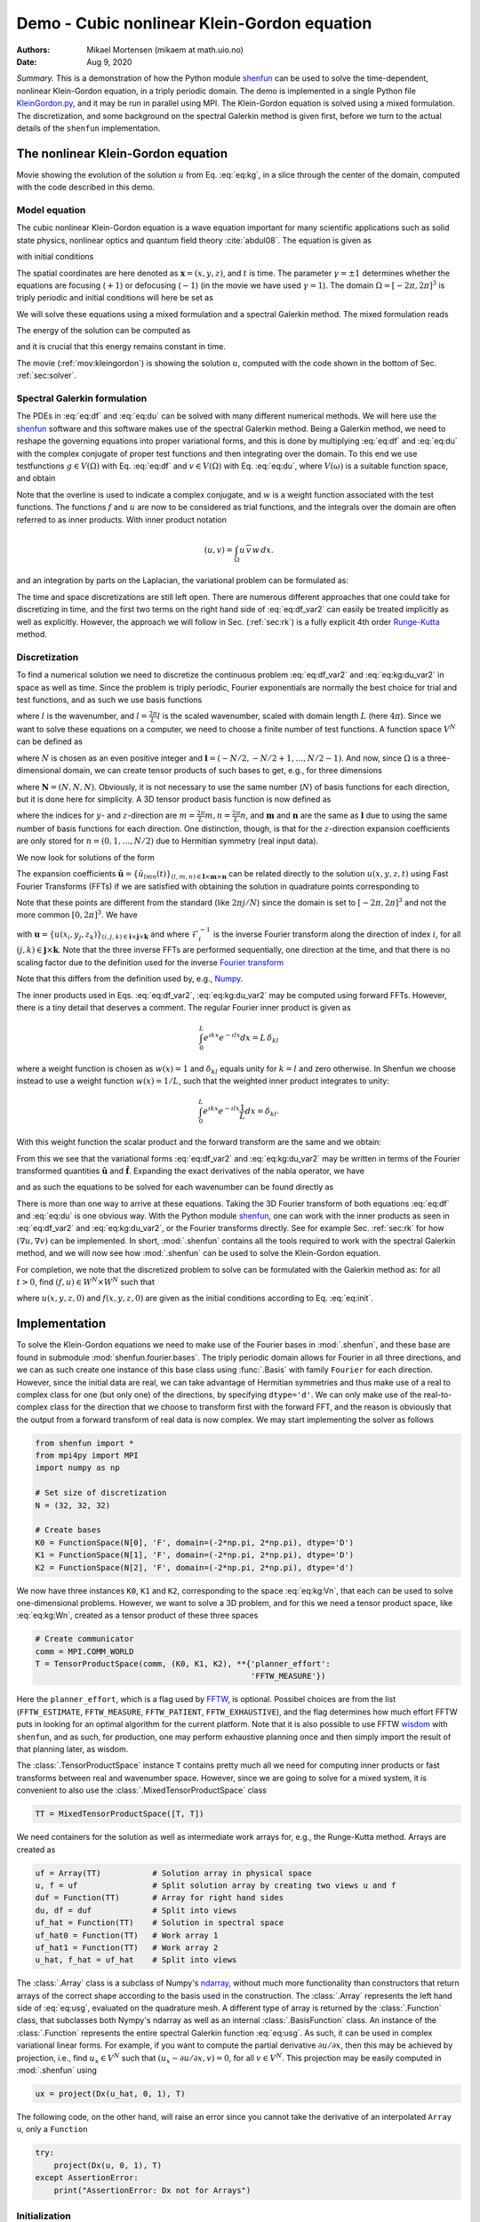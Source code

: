 .. Automatically generated Sphinx-extended reStructuredText file from DocOnce source
   (https://github.com/hplgit/doconce/)

.. Document title:

Demo - Cubic nonlinear Klein-Gordon equation
%%%%%%%%%%%%%%%%%%%%%%%%%%%%%%%%%%%%%%%%%%%%

:Authors: Mikael Mortensen (mikaem at math.uio.no)
:Date: Aug 9, 2020

*Summary.* This is a demonstration of how the Python module `shenfun <https://github.com/spectralDNS/shenfun>`__ can be used to solve the time-dependent,
nonlinear Klein-Gordon equation, in a triply periodic domain. The demo is implemented in
a single Python file `KleinGordon.py <https://github.com/spectralDNS/shenfun/blob/master/demo/KleinGordon.py>`__, and it may be run
in parallel using MPI. The Klein-Gordon equation is solved using a mixed
formulation. The discretization, and some background on the spectral Galerkin
method is given first, before we turn to the actual details of the ``shenfun``
implementation.

.. _mov:kleingordon:

The nonlinear Klein-Gordon equation
===================================

.. raw:: html
        
        <embed src="https://rawgit.com/spectralDNS/spectralutilities/master/movies/KleinGordon.gif"  autoplay="false" loop="true"></embed>
        <p><em></em></p>

Movie showing the evolution of the solution :math:`u` from Eq. :eq:`eq:kg`, in a slice through the center of the domain, computed with the code described in this demo.

Model equation
--------------

The cubic nonlinear Klein-Gordon equation is a wave equation important for many
scientific applications such as solid state physics, nonlinear optics and
quantum field theory :cite:`abdul08`. The equation is given as

.. math::
   :label: eq:kg

        
        \frac{\partial^2 u}{\partial t^2} = \nabla^2 u - \gamma(u - u|u|^2) \quad
        \text{for} \, u \in
        \Omega, 
        

with initial conditions

.. math::
   :label: eq:init

        
        u(\boldsymbol{x}, t=0) = u^0 \quad \text{and} \quad \frac{\partial u(\boldsymbol{x},
        t=0)}{\partial t} = u_t^0. 
        

The spatial coordinates are here denoted as :math:`\boldsymbol{x} = (x, y, z)`, and
:math:`t` is time. The parameter :math:`\gamma=\pm 1` determines whether the equations are focusing
(:math:`+1`) or defocusing (:math:`-1`) (in the movie we have used :math:`\gamma=1`). The domain :math:`\Omega=[-2\pi, 2\pi]^3` is triply
periodic and initial conditions will here be set as

.. math::
   :label: _auto1

        
        u^0 = 0.1 \exp \left( -\boldsymbol{x} \cdot \boldsymbol{x} \right), 
        
        

.. math::
   :label: _auto2

          
        u_t^0 = 0.
        
        

We will solve these equations using a mixed formulation and a spectral Galerkin
method. The mixed formulation reads

.. math::
   :label: eq:df

        
        \frac{\partial f}{\partial t} = \nabla^2 u - \gamma (u - u|u|^2), 
        

.. math::
   :label: eq:du

          
        \frac{\partial u}{\partial t} = f. 
        

The energy of the solution can be computed as

.. math::
   :label: _auto3

        
        E(u) = \int_{\Omega} \left( \frac{1}{2} f^2 + \frac{1}{2}|\nabla u|^2 + \gamma(\frac{1}{2}u^2 - \frac{1}{4}u^4) \right) dx
        
        

and it is crucial that this energy remains constant in time.

The movie (:ref:`mov:kleingordon`) is showing the solution :math:`u`, computed with the
code shown in the bottom of Sec. :ref:`sec:solver`.

.. _sec:specgal:

Spectral Galerkin formulation
-----------------------------
The PDEs in :eq:`eq:df` and :eq:`eq:du` can be solved with many different
numerical methods. We will here use the `shenfun <https://github.com/spectralDNS/shenfun>`__ software and this software makes use of
the spectral Galerkin method. Being a Galerkin method, we need to reshape the
governing equations into proper variational forms, and this is done by
multiplying  :eq:`eq:df` and :eq:`eq:du` with the complex conjugate of proper
test functions and then integrating
over the domain. To this end we use testfunctions :math:`g\in V(\Omega)`
with Eq. :eq:`eq:df`  and  :math:`v \in V(\Omega)` with Eq. :eq:`eq:du`, where
:math:`V(\omega)` is a suitable function space, and obtain

.. math::
   :label: eq:df_var

        
        \frac{\partial}{\partial t} \int_{\Omega} f\, \overline{g}\, w \,dx = \int_{\Omega}
        \left(\nabla^2 u - \gamma( u\, - u|u|^2) \right) \overline{g} \, w \,dx,  
        

.. math::
   :label: eq:kg:du_var

          
        \frac{\partial }{\partial t} \int_{\Omega} u\, \overline{v}\, w \, dx =
        \int_{\Omega} f\, \overline{v} \, w \, dx. 
        

Note that the overline is used to indicate a complex conjugate, and
:math:`w` is a weight function associated with the test functions. The functions
:math:`f` and :math:`u` are now
to be considered as trial functions, and the integrals over the
domain are often referred to as inner products. With inner product notation

.. math::
        
        \left(u, v\right) = \int_{\Omega} u \, \overline{v} \, w\, dx.
        

and an integration by parts on the Laplacian, the variational problem can be
formulated as:

.. math::
   :label: eq:df_var2

        
        \frac{\partial}{\partial t} (f, g) = -(\nabla u, \nabla g)
        -\gamma \left( u - u|u|^2, g \right),  
        

.. math::
   :label: eq:kg:du_var2

          
        \frac{\partial }{\partial t} (u, v) = (f, v). 
        

The time and space discretizations are
still left open. There are numerous different approaches that one could take for
discretizing in time, and the first two terms on the right hand side of
:eq:`eq:df_var2` can easily be treated implicitly as well as explicitly. However,
the approach we will follow in Sec. (:ref:`sec:rk`) is a fully explicit 4th order `Runge-Kutta <https://en.wikipedia.org/wiki/Runge-Kutta_methods>`__ method.

Discretization
--------------
To find a numerical solution we need to discretize the continuous problem
:eq:`eq:df_var2` and :eq:`eq:kg:du_var2` in space as well as time. Since the
problem is triply periodic, Fourier exponentials are normally the best choice
for trial and test functions, and as such we use basis functions

.. math::
   :label: _auto4

        
        \phi_l(x) = e^{\imath \underline{l} x}, \quad -\infty < l < \infty,
        
        

where :math:`l` is the wavenumber, and
:math:`\underline{l}=\frac{2\pi}{L}l` is the scaled wavenumber, scaled with domain
length :math:`L` (here :math:`4\pi`). Since we want to solve these equations on a computer, we need to choose
a finite number of test functions. A function space :math:`V^N` can be defined as

.. math::
   :label: eq:kg:Vn

        
        V^N(x) = \text{span} \{\phi_l(x)\}_{l\in \boldsymbol{l}}, 
        

where :math:`N` is chosen as an even positive integer and :math:`\boldsymbol{l} = (-N/2,
-N/2+1, \ldots, N/2-1)`. And now, since :math:`\Omega` is a
three-dimensional domain, we can create tensor products of such bases to get,
e.g., for three dimensions

.. math::
   :label: eq:kg:Wn

        
        W^{\boldsymbol{N}}(x, y, z) = V^N(x) \otimes V^N(y) \otimes V^N(z), 
        

where :math:`\boldsymbol{N} = (N, N, N)`. Obviously, it is not necessary to use the
same number (:math:`N`) of basis functions for each direction, but it is done here
for simplicity. A 3D tensor product basis function is now defined as

.. math::
   :label: _auto5

        
        \Phi_{lmn}(x,y,z) = e^{\imath \underline{l} x} e^{\imath \underline{m} y}
        e^{\imath \underline{n} z} = e^{\imath
        (\underline{l}x + \underline{m}y + \underline{n}z)}
        
        

where the indices for :math:`y`- and :math:`z`-direction are :math:`\underline{m}=\frac{2\pi}{L}m,
\underline{n}=\frac{2\pi}{L}n`, and :math:`\boldsymbol{m}` and :math:`\boldsymbol{n}` are the same as
:math:`\boldsymbol{l}` due to using the same number of basis functions for each direction. One
distinction, though, is that for the :math:`z`-direction expansion coefficients are only stored for
:math:`n=(0, 1, \ldots, N/2)` due to Hermitian symmetry (real input data).

We now look for solutions of the form

.. math::
   :label: eq:usg

        
        u(x, y, z, t) = \sum_{n=-N/2}^{N/2-1}\sum_{m=-N/2}^{N/2-1}\sum_{l=-N/2}^{N/2-1}
        \hat{u}_{lmn} (t)\Phi_{lmn}(x,y,z). 
        

The expansion coefficients :math:`\hat{\boldsymbol{u}} = \{\hat{u}_{lmn}(t)\}_{(l,m,n) \in \boldsymbol{l} \times \boldsymbol{m} \times \boldsymbol{n}}`
can be related directly to the solution :math:`u(x, y, z, t)` using Fast
Fourier Transforms (FFTs) if we are satisfied with obtaining
the solution in quadrature points corresponding to

.. math::
   :label: _auto6

        
         x_i = \frac{4 \pi i}{N}-2\pi \quad \forall \, i \in \boldsymbol{i},
        \text{where}\, \boldsymbol{i}=(0,1,\ldots,N-1), 
        
        

.. math::
   :label: _auto7

          
         y_j = \frac{4 \pi j}{N}-2\pi \quad \forall \, j \in \boldsymbol{j},
        \text{where}\, \boldsymbol{j}=(0,1,\ldots,N-1), 
        
        

.. math::
   :label: _auto8

          
         z_k = \frac{4 \pi k}{N}-2\pi \quad \forall \, k \in \boldsymbol{k},
        \text{where}\, \boldsymbol{k}=(0,1,\ldots,N-1).
        
        

Note that these points are different from the standard (like :math:`2\pi j/N`) since
the domain
is set to :math:`[-2\pi, 2\pi]^3` and not the more common :math:`[0, 2\pi]^3`. We have

.. math::
   :label: eq:uxyz

        
        \boldsymbol{u} = \mathcal{F}_k^{-1}\left(\mathcal{F}_j^{-1}\left(\mathcal{F}_i^{-1}\left(\hat{\boldsymbol{u}}\right)\right)\right) 
        

with :math:`\boldsymbol{u} = \{u(x_i, y_j, z_k)\}_{(i,j,k)\in \boldsymbol{i} \times \boldsymbol{j} \times \boldsymbol{k}}`
and where :math:`\mathcal{F}_i^{-1}` is the inverse Fourier transform along the direction
of index :math:`i`, for
all :math:`(j, k) \in \boldsymbol{j} \times \boldsymbol{k}`. Note that the three
inverse FFTs are performed sequentially, one direction at the time, and that there is no
scaling factor due to
the definition used for the inverse `Fourier transform <https://mpi4py-fft.readthedocs.io/en/latest/dft.html>`__

.. math::
   :label: _auto9

        
        u(x_j) = \sum_{l=-N/2}^{N/2-1} \hat{u}_l e^{\imath \underline{l}
        x_j}, \quad \,\, \forall \, j \in \, \boldsymbol{j}.
        
        

Note that this differs from the definition used by, e.g.,
`Numpy <https://docs.scipy.org/doc/numpy-1.13.0/reference/routines.fft.html>`__.

The inner products used in Eqs. :eq:`eq:df_var2`, :eq:`eq:kg:du_var2` may be
computed using forward FFTs. However, there is a tiny detail that deserves
a comment. The regular Fourier inner product is given as

.. math::
        \int_{0}^{L} e^{\imath \underline{k}x} e^{- \imath \underline{l}x} dx = L\, \delta_{kl}

where a weight function is chosen as :math:`w(x) = 1` and :math:`\delta_{kl}` equals unity
for :math:`k=l` and zero otherwise. In Shenfun we choose instead to use a weight
function :math:`w(x)=1/L`, such that the weighted inner product integrates to
unity:

.. math::
        \int_{0}^{L} e^{\imath \underline{k}x} e^{- \imath \underline{l}x} \frac{1}{L} dx = \delta_{kl}.

With this weight function the scalar product and the forward transform
are the same and we obtain:

.. math::
   :label: _auto10

        
        \left(u, \Phi_{lmn}\right) = \hat{u}_{lmn} =
        \left(\frac{1}{N}\right)^3
        \mathcal{F}_l\left(\mathcal{F}_m\left(\mathcal{F}_n\left(\boldsymbol{u}\right)\right)\right)
        \quad \forall (l,m,n) \in \boldsymbol{l} \times \boldsymbol{m} \times
        \boldsymbol{n},
        
        

From this we see that the variational forms :eq:`eq:df_var2` and :eq:`eq:kg:du_var2`
may be written in terms of the Fourier transformed quantities :math:`\hat{\boldsymbol{u}}` and
:math:`\hat{\boldsymbol{f}}`. Expanding the exact derivatives of the nabla operator, we have

.. math::
   :label: _auto11

        
        (\nabla u, \nabla v) =
        (\underline{l}^2+\underline{m}^2+\underline{n}^2)\hat{u}_{lmn}, 
        
        

.. math::
   :label: _auto12

          
        (u, v) = \hat{u}_{lmn}, 
        
        

.. math::
   :label: _auto13

          
        (u|u|^2, v) = \widehat{u|u|^2}_{lmn}
        
        

and as such the equations to be solved for each wavenumber can be found directly as

.. math::
   :label: eq:df_var3

        
        \frac{\partial \hat{f}_{lmn}}{\partial t}  =
        \left(-(\underline{l}^2+\underline{m}^2+\underline{n}^2+\gamma)\hat{u}_{lnm} + \gamma \widehat{u|u|^2}_{lnm}\right),  
        

.. math::
   :label: eq:kg:du_var3

          
        \frac{\partial \hat{u}_{lnm}}{\partial t} = \hat{f}_{lnm}. 
        

There is more than one way to arrive at these equations. Taking the 3D Fourier
transform of both equations  :eq:`eq:df` and :eq:`eq:du` is one obvious way.
With the Python module `shenfun <https://github.com/spectralDNS/shenfun>`__, one can work with the
inner products as seen in :eq:`eq:df_var2` and :eq:`eq:kg:du_var2`, or the Fourier
transforms directly. See for example Sec. :ref:`sec:rk` for how :math:`(\nabla u, \nabla
v)` can be
implemented.  In short, :mod:`.shenfun` contains all the tools required to work with
the spectral Galerkin method, and we will now see how :mod:`.shenfun` can be used to solve
the Klein-Gordon equation.

For completion, we note that the discretized problem to solve can be formulated
with the Galerkin method as:
for all :math:`t>0`, find :math:`(f, u) \in W^N \times W^N`  such that

.. math::
   :label: eq:dff

        
        \frac{\partial}{\partial t} (f, g) = -(\nabla u, \nabla g)
        -\gamma \left( u - u|u|^2, g \right),  
        

.. math::
   :label: eq:kg:duu

          
        \frac{\partial }{\partial t} (u, v) = (f, v) \quad \forall \, (g, v) \in W^N \times W^N. 
        

where :math:`u(x, y, z, 0)` and :math:`f(x, y, z, 0)` are given as the initial conditions
according to Eq. :eq:`eq:init`.

Implementation
==============

To solve the Klein-Gordon equations we need to make use of the Fourier bases in
:mod:`.shenfun`, and these base are found in submodule
:mod:`shenfun.fourier.bases`.
The triply periodic domain allows for Fourier in all three directions, and we
can as such create one instance of this base class using :func:`.Basis` with
family ``Fourier``
for each direction. However, since the initial data are real, we
can take advantage of Hermitian symmetries and thus make use of a
real to complex class for one (but only one) of the directions, by specifying
``dtype='d'``. We can only make use of the
real-to-complex class for the direction that we choose to transform first with the forward
FFT, and the reason is obviously that the output from a forward transform of
real data is now complex. We may start implementing the solver as follows

.. code-block:: python

    from shenfun import *
    from mpi4py import MPI
    import numpy as np
    
    # Set size of discretization
    N = (32, 32, 32)
    
    # Create bases
    K0 = FunctionSpace(N[0], 'F', domain=(-2*np.pi, 2*np.pi), dtype='D')
    K1 = FunctionSpace(N[1], 'F', domain=(-2*np.pi, 2*np.pi), dtype='D')
    K2 = FunctionSpace(N[2], 'F', domain=(-2*np.pi, 2*np.pi), dtype='d')

We now have three instances ``K0``, ``K1`` and ``K2``, corresponding to the space
:eq:`eq:kg:Vn`, that each can be used to solve
one-dimensional problems. However, we want to solve a 3D problem, and for this
we need a tensor product space, like :eq:`eq:kg:Wn`, created as a tensor
product of these three spaces

.. code-block:: python

    # Create communicator
    comm = MPI.COMM_WORLD
    T = TensorProductSpace(comm, (K0, K1, K2), **{'planner_effort':
                                                  'FFTW_MEASURE'})

Here the ``planner_effort``, which is a flag used by `FFTW <http://www.fftw.org>`__, is optional. Possibel choices are from the list
(``FFTW_ESTIMATE``, ``FFTW_MEASURE``, ``FFTW_PATIENT``, ``FFTW_EXHAUSTIVE``), and the
flag determines how much effort FFTW puts in looking for an optimal algorithm
for the current platform. Note that it is also possible to use FFTW `wisdom <http://www.fftw.org/fftw3_doc/Wisdom.html#Wisdom>`__ with
``shenfun``, and as such, for production, one may perform exhaustive planning once
and then simply import the result of that planning later, as wisdom.

The :class:`.TensorProductSpace` instance ``T`` contains pretty much all we need for
computing inner products or fast transforms between real and wavenumber space.
However, since we are going to solve for a mixed system, it is convenient to also use the
:class:`.MixedTensorProductSpace` class

.. code-block:: python

    TT = MixedTensorProductSpace([T, T])

We need containers for the solution as well as intermediate work arrays for,
e.g., the Runge-Kutta method. Arrays are created as

.. code-block:: python

    uf = Array(TT)           # Solution array in physical space
    u, f = uf                # Split solution array by creating two views u and f
    duf = Function(TT)       # Array for right hand sides
    du, df = duf             # Split into views
    uf_hat = Function(TT)    # Solution in spectral space
    uf_hat0 = Function(TT)   # Work array 1
    uf_hat1 = Function(TT)   # Work array 2
    u_hat, f_hat = uf_hat    # Split into views

The :class:`.Array` class is a subclass of Numpy's `ndarray <https://docs.scipy.org/doc/numpy/reference/generated/numpy.ndarray.html>`__,
without much more functionality than constructors that return arrays of the
correct shape according to the basis used in the construction. The
:class:`.Array` represents the left hand side of :eq:`eq:usg`,
evaluated on the quadrature mesh. A different type
of array is returned by the :class:`.Function`
class, that subclasses both Nympy's ndarray as well as an internal
:class:`.BasisFunction`
class. An instance of the :class:`.Function` represents the entire
spectral Galerkin function :eq:`eq:usg`. As such, it can
be used in complex variational linear forms. For example, if you want
to compute the partial derivative :math:`\partial u/\partial x`, then this
may be achieved by projection, i.e., find :math:`u_x \in V^N` such that
:math:`(u_x-\partial u/\partial x, v) = 0`, for all :math:`v \in V^N`. This
projection may be easily computed in :mod:`.shenfun` using

.. code-block:: python

    ux = project(Dx(u_hat, 0, 1), T)

The following code, on the other hand, will raise an error since you cannot
take the derivative of an interpolated ``Array u``, only a ``Function``

.. code-block:: python

    try:
        project(Dx(u, 0, 1), T)
    except AssertionError:
        print("AssertionError: Dx not for Arrays")

Initialization
--------------

The solution array ``uf`` and its transform ``uf_hat`` need to be initialized according to Eq.
:eq:`eq:init`. To this end it is convenient (but not required, we could just as
easily use Numpy for this as well) to use `Sympy <http://www.sympy.org/en/index.html>`__, which is a Python library for symbolic
mathamatics.

.. code-block:: python

    from sympy import symbols, exp, lambdify
    
    x, y, z = symbols("x,y,z")
    ue = 0.1*exp(-(x**2 + y**2 + z**2))
    ul = lambdify((x, y, z), ue, 'numpy')
    X = T.local_mesh(True)
    u[:] = Array(T, buffer=ul(*X))
    u_hat = T.forward(u, u_hat)

Here ``X`` is a list of the three mesh coordinates ``(x, y, z)`` local to the
current processor. Each processor has its own part of the computational mesh,
and the distribution is handled during the creation of the
:class:`.TensorProductSpace`
class instance ``T``. There is no need
to do anything about the ``f/f_hat`` arrays since they are already initialized by default to
zero. Note that calling the ``ul`` function with the argument ``*X`` is the same as
calling with ``X[0], X[1], X[2]``.

.. _sec:rk:

Runge-Kutta integrator
----------------------
A fourth order explicit Runge-Kutta integrator requires only a function that
returns the right hand sides of :eq:`eq:df_var3` and :eq:`eq:kg:du_var3`. Such a
function can be implemented as

.. code-block:: python

    # focusing (+1) or defocusing (-1)
    gamma = 1
    uh = TrialFunction(T)
    vh = TestFunction(T)
    k2 = -(inner(grad(vh), grad(uh)).scale  + gamma)
    
    def compute_rhs(duf_hat, uf_hat, up, Tp, w0):
        duf_hat.fill(0)
        u_hat, f_hat = uf_hat
        du_hat, df_hat = duf_hat
        df_hat[:] = k2*u_hat
        up = Tp.backward(u_hat, up)
        df_hat += Tp.forward(gamma*up**3, w0)
        du_hat[:] = f_hat
        return duf_hat

The code is fairly self-explanatory. ``k2`` represents the coefficients in front of
the linear :math:`\hat{u}` in :eq:`eq:df_var3`. The output array is ``duf_hat``, and
the input array is ``uf_hat``, whereas ``up`` and ``w0`` are work arrays. The array
``duf_hat`` contains the right hand sides of both :eq:`eq:df_var3` and
:eq:`eq:kg:du_var3`, where the linear and nonlinear terms are recognized in the
code as comments ``(1)`` and ``(2)``.
The array ``uf_hat`` contains the solution at initial and intermediate Runge-Kutta steps.

With a function that returns the right hand side in place, the actual integrator
can be implemented as

.. code-block:: python

    w0 = Function(T)
    a = [1./6., 1./3., 1./3., 1./6.]         # Runge-Kutta parameter
    b = [0.5, 0.5, 1.]                       # Runge-Kutta parameter
    t = 0
    dt = 0.01
    end_time = 1.0
    while t < end_time-1e-8:
        t += dt
        uf_hat1[:] = uf_hat0[:] = uf_hat
        for rk in range(4):
            duf = compute_rhs(duf, uf_hat, u, T, w0)
            if rk < 3:
                uf_hat[:] = uf_hat0 + b[rk]*dt*duf
            uf_hat1 += a[rk]*dt*duf
        uf_hat[:] = uf_hat1

.. _sec:solver:

Complete solver
---------------

A complete solver is given below, with intermediate plotting of the solution and
intermediate computation of the total energy. Note that the total energy is unchanged to 8
decimal points at :math:`t=100`.

.. code-block:: python

    from sympy import symbols, exp, lambdify
    import numpy as np
    import matplotlib.pyplot as plt
    from mpi4py import MPI
    from time import time
    from shenfun import *
    
    comm = MPI.COMM_WORLD
    rank = comm.Get_rank()
    
    # Use sympy to set up initial condition
    x, y, z = symbols("x,y,z")
    ue = 0.1*exp(-(x**2 + y**2 + z**2))
    ul = lambdify((x, y, z), ue, 'numpy')
    
    # Size of discretization
    N = (64, 64, 64)
    
    # Defocusing or focusing
    gamma = 1
    
    K0 = FunctionSpace(N[0], 'F', domain=(-2*np.pi, 2*np.pi), dtype='D')
    K1 = FunctionSpace(N[1], 'F', domain=(-2*np.pi, 2*np.pi), dtype='D')
    K2 = FunctionSpace(N[2], 'F', domain=(-2*np.pi, 2*np.pi), dtype='d')
    T = TensorProductSpace(comm, (K0, K1, K2), slab=False,
                           **{'planner_effort': 'FFTW_MEASURE'})
    
    TT = MixedTensorProductSpace([T, T])
    
    X = T.local_mesh(True)
    uf = Array(TT)
    u, f = uf[:]
    up = Array(T)
    duf = Function(TT)
    du, df = duf[:]
    
    uf_hat = Function(TT)
    uf_hat0 = Function(TT)
    uf_hat1 = Function(TT)
    w0 = Function(T)
    u_hat, f_hat = uf_hat[:]
    
    # initialize (f initialized to zero, so all set)
    u[:] = ul(*X)
    u_hat = T.forward(u, u_hat)
    
    uh = TrialFunction(T)
    vh = TestFunction(T)
    k2 = -inner(grad(vh), grad(uh)).scale - gamma
    
    count = 0
    def compute_rhs(duf_hat, uf_hat, up, T, w0):
        global count
        count += 1
        duf_hat.fill(0)
        u_hat, f_hat = uf_hat[:]
        du_hat, df_hat = duf_hat[:]
        df_hat[:] = k2*u_hat
        up = T.backward(u_hat, up)
        df_hat += T.forward(gamma*up**3, w0)
        du_hat[:] = f_hat
        return duf_hat
    
    def energy_fourier(comm, a):
        result = 2*np.sum(abs(a[..., 1:-1])**2) + np.sum(abs(a[..., 0])**2) + np.sum(abs(a[..., -1])**2)
        result =  comm.allreduce(result)
        return result
    
    # Integrate using a 4th order Rung-Kutta method
    a = [1./6., 1./3., 1./3., 1./6.]         # Runge-Kutta parameter
    b = [0.5, 0.5, 1.]                       # Runge-Kutta parameter
    t = 0.0
    dt = 0.005
    end_time = 1.
    tstep = 0
    if rank == 0:
        plt.figure()
        image = plt.contourf(X[1][..., 0], X[0][..., 0], u[..., 16], 100)
        plt.draw()
        plt.pause(1e-4)
    t0 = time()
    K = np.array(T.local_wavenumbers(True, True, True))
    TV = VectorTensorProductSpace([T, T, T])
    gradu = Array(TV)
    while t < end_time-1e-8:
        t += dt
        tstep += 1
        uf_hat1[:] = uf_hat0[:] = uf_hat
        for rk in range(4):
            duf = compute_rhs(duf, uf_hat, up, T, w0)
            if rk < 3:
                uf_hat[:] = uf_hat0 + b[rk]*dt*duf
            uf_hat1 += a[rk]*dt*duf
        uf_hat[:] = uf_hat1
    
        if tstep % 100 == 0:
            uf = TT.backward(uf_hat, uf)
            ekin = 0.5*energy_fourier(T.comm, f_hat)
            es = 0.5*energy_fourier(T.comm, 1j*K*u_hat)
            eg = gamma*np.sum(0.5*u**2 - 0.25*u**4)/np.prod(np.array(N))
            eg =  comm.allreduce(eg)
            gradu = TV.backward(1j*K*u_hat, gradu)
            ep = comm.allreduce(np.sum(f*gradu)/np.prod(np.array(N)))
            ea = comm.allreduce(np.sum(np.array(X)*(0.5*f**2 + 0.5*gradu**2
                                - (0.5*u**2 - 0.25*u**4)*f))/np.prod(np.array(N)))
            if rank == 0:
                image.ax.clear()
                image.ax.contourf(X[1][..., 0], X[0][..., 0], u[..., 16], 100)
                plt.pause(1e-6)
                plt.savefig('Klein_Gordon_{}_real_{}.png'.format(N[0], tstep))
                print("Time = %2.2f Total energy = %2.8e Linear momentum %2.8e Angular momentum %2.8e" %(t, ekin+es+eg, ep, ea))
            comm.barrier()
    
    print("Time ", time()-t0)

.. ======= Bibliography =======
